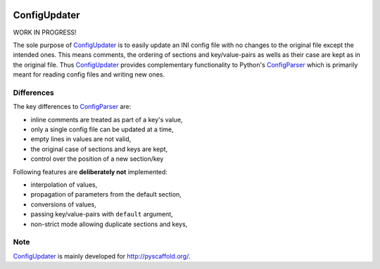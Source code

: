 .. image:: https://travis-ci.org/pyscaffold/configupdater.svg?branch=master
    :target: https://travis-ci.org/pyscaffold/configupdater
.. image:: https://coveralls.io/repos/pyscaffold/configupdater/badge.png
    :target: https://coveralls.io/r/pyscaffold/configupdater

=============
ConfigUpdater
=============

WORK IN PROGRESS!

The sole purpose of `ConfigUpdater`_ is to easily update an INI config file
with no changes to the original file except the intended ones. This means
comments, the ordering of sections and key/value-pairs as wells as their
case are kept as in the original file. Thus `ConfigUpdater`_ provides
complementary functionality to Python's `ConfigParser`_ which is primarily
meant for reading config files and writing new ones.

Differences
===========

The key differences to `ConfigParser`_ are:

* inline comments are treated as part of a key's value,
* only a single config file can be updated at a time,
* empty lines in values are not valid,
* the original case of sections and keys are kept,
* control over the position of a new section/key

Following features are **deliberately not** implemented:

* interpolation of values,
* propagation of parameters from the default section,
* conversions of values,
* passing key/value-pairs with ``default`` argument,
* non-strict mode allowing duplicate sections and keys,


Note
====

`ConfigUpdater`_ is mainly developed for http://pyscaffold.org/.

.. _ConfigParser: https://docs.python.org/3/library/configparser.html
.. _ConfigUpdater: https://configupdater.readthedocs.io/

